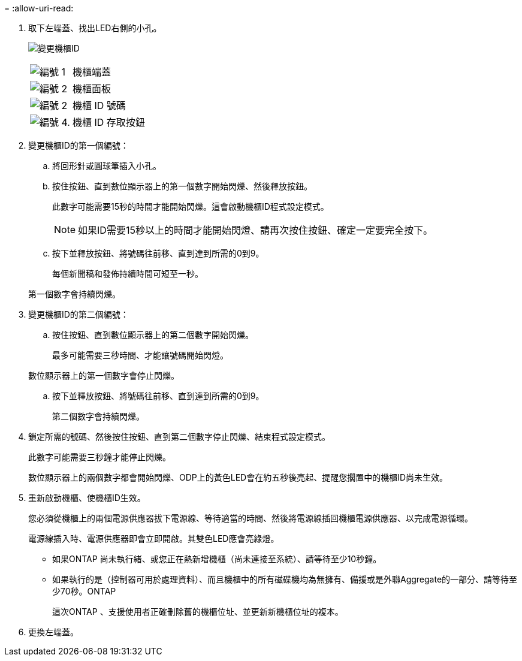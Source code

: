 = 
:allow-uri-read: 


. 取下左端蓋、找出LED右側的小孔。
+
image:../media/drw_a900_oie_change_ns224_shelf_ID_ieops-836.svg["變更機櫃ID"]

+
[cols="20%,80%"]
|===


 a| 
image:icon_round_1.png["編號 1"]
 a| 
機櫃端蓋



 a| 
image:icon_round_2.png["編號 2"]
 a| 
機櫃面板



 a| 
image:icon_round_2.png["編號 2"]
 a| 
機櫃 ID 號碼



 a| 
image:icon_round_4.png["編號 4."]
 a| 
機櫃 ID 存取按鈕

|===
. 變更機櫃ID的第一個編號：
+
.. 將回形針或圓球筆插入小孔。
.. 按住按鈕、直到數位顯示器上的第一個數字開始閃爍、然後釋放按鈕。
+
此數字可能需要15秒的時間才能開始閃爍。這會啟動機櫃ID程式設定模式。

+

NOTE: 如果ID需要15秒以上的時間才能開始閃燈、請再次按住按鈕、確定一定要完全按下。

.. 按下並釋放按鈕、將號碼往前移、直到達到所需的0到9。
+
每個新聞稿和發佈持續時間可短至一秒。

+
第一個數字會持續閃爍。



. 變更機櫃ID的第二個編號：
+
.. 按住按鈕、直到數位顯示器上的第二個數字開始閃爍。
+
最多可能需要三秒時間、才能讓號碼開始閃燈。

+
數位顯示器上的第一個數字會停止閃爍。

.. 按下並釋放按鈕、將號碼往前移、直到達到所需的0到9。
+
第二個數字會持續閃爍。



. 鎖定所需的號碼、然後按住按鈕、直到第二個數字停止閃爍、結束程式設定模式。
+
此數字可能需要三秒鐘才能停止閃爍。

+
數位顯示器上的兩個數字都會開始閃爍、ODP上的黃色LED會在約五秒後亮起、提醒您擱置中的機櫃ID尚未生效。

. 重新啟動機櫃、使機櫃ID生效。
+
您必須從機櫃上的兩個電源供應器拔下電源線、等待適當的時間、然後將電源線插回機櫃電源供應器、以完成電源循環。

+
電源線插入時、電源供應器即會立即開啟。其雙色LED應會亮綠燈。

+
** 如果ONTAP 尚未執行緒、或您正在熱新增機櫃（尚未連接至系統）、請等待至少10秒鐘。
** 如果執行的是（控制器可用於處理資料）、而且機櫃中的所有磁碟機均為無擁有、備援或是外聯Aggregate的一部分、請等待至少70秒。ONTAP
+
這次ONTAP 、支援使用者正確刪除舊的機櫃位址、並更新新機櫃位址的複本。



. 更換左端蓋。

